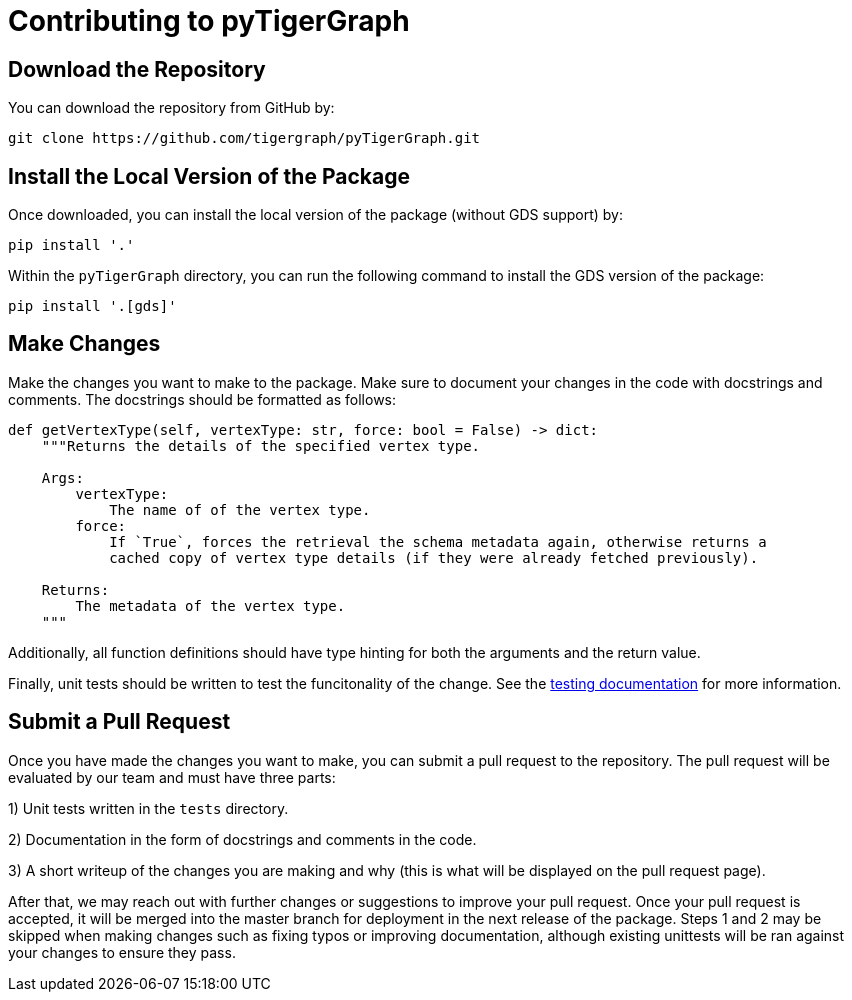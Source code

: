 = Contributing to pyTigerGraph

== Download the Repository
You can download the repository from GitHub by:
```sh
git clone https://github.com/tigergraph/pyTigerGraph.git
```

== Install the Local Version of the Package
Once downloaded, you can install the local version of the package (without GDS support) by:
```sh
pip install '.'
```
Within the `pyTigerGraph` directory, you can run the following command to install the GDS version of the package:
```sh
pip install '.[gds]'
```

== Make Changes
Make the changes you want to make to the package. Make sure to document your changes in the code with docstrings and comments. The docstrings should be formatted as follows:
```py
def getVertexType(self, vertexType: str, force: bool = False) -> dict:
    """Returns the details of the specified vertex type.

    Args:
        vertexType:
            The name of of the vertex type.
        force:
            If `True`, forces the retrieval the schema metadata again, otherwise returns a
            cached copy of vertex type details (if they were already fetched previously).

    Returns:
        The metadata of the vertex type.
    """
```

Additionally, all function definitions should have type hinting for both the arguments and the return value. 

Finally, unit tests should be written to test the funcitonality of the change. See the xref:contributing:tests.adoc[testing documentation] for more information.

== Submit a Pull Request
Once you have made the changes you want to make, you can submit a pull request to the repository. The pull request will be evaluated by our team and must have three parts:

1) Unit tests written in the `tests` directory.

2) Documentation in the form of docstrings and comments in the code.

3) A short writeup of the changes you are making and why (this is what will be displayed on the pull request page).

After that, we may reach out with further changes or suggestions to improve your pull request. Once your pull request is accepted, it will be merged into the master branch for deployment in the next release of the package. Steps 1 and 2 may be skipped when making changes such as fixing typos or improving documentation, although existing unittests will be ran against your changes to ensure they pass.